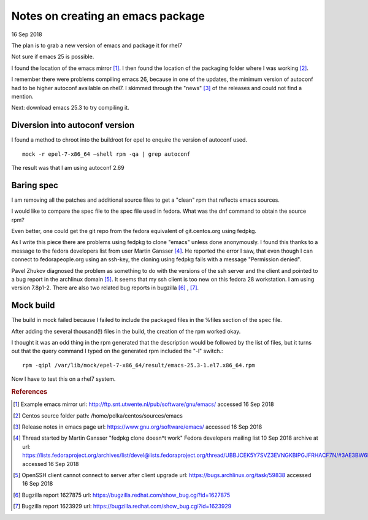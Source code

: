 .. _ref-emacs_rpm_for_centos:

====================================
 Notes on creating an emacs package
====================================

16 Sep 2018

The plan is to grab a new version of emacs and package it for rhel7

Not sure if emacs 25 is possible.

I found the location of the emacs mirror [#fn1]_. I then found the
location of the packaging folder where I was working [#fn2]_.

I remember there were problems compiling emacs 26, because in one of
the updates, the minimum version of autoconf had to be higher autoconf
available on rhel7. I skimmed through the "news" [#fn3]_ of the
releases and could not find a mention.

Next: download emacs 25.3 to try compiling it.

Diversion into autoconf version
^^^^^^^^^^^^^^^^^^^^^^^^^^^^^^^

I found a method to chroot into the buildroot for epel to enquire the
version of autoconf used. ::

  mock -r epel-7-x86_64 –shell rpm -qa | grep autoconf

The result was that I am using autoconf 2.69

Baring spec
^^^^^^^^^^^

I am removing all the patches and additional source files to get a
"clean" rpm that reflects emacs sources.

I would like to compare the spec file to the spec file used in
fedora. What was the dnf command to obtain the source rpm?

Even better, one could get the git repo from the fedora equivalent of
git.centos.org using fedpkg.

As I write this piece there are problems using fedpkg to clone "emacs"
unless done anonymously. I found this thanks to a message to the
fedora developers list from user Martin Gansser [#fn4]_. He reported the
error I saw, that even though I can connect to fedorapeople.org using
an ssh-key, the cloning using fedpkg fails with a message "Permission
denied".

Pavel Zhukov diagnosed the problem as something to do with the
versions of the ssh server and the client and pointed to a bug report
in the archlinux domain [#fn5]_. It seems that my ssh client is too new on
this fedora 28 workstation. I am using version 7.8p1-2. There are also
two related bug reports in bugzilla [#fn6]_ , [#fn7]_.

Mock build
^^^^^^^^^^

The build in mock failed because I failed to include the packaged
files in the %files section of the spec file.

After adding the several thousand(!) files in the build, the creation
of the rpm worked okay.

I thought it was an odd thing in the rpm generated that the
description would be followed by the list of files, but it turns out
that the query command I typed on the generated rpm included the "-l"
switch.::

  rpm -qipl /var/lib/mock/epel-7-x86_64/result/emacs-25.3-1.el7.x86_64.rpm

Now I have to test this on a rhel7 system.

.. rubric:: References

.. [#fn1] Example emacs mirror url:
         http://ftp.snt.utwente.nl/pub/software/gnu/emacs/ accessed 16
         Sep 2018
	 
.. [#fn2] Centos source folder path: /home/polka/centos/sources/emacs
	  
.. [#fn3] Release notes in emacs page url:
          https://www.gnu.org/software/emacs/ accessed 16 Sep 2018
	  
.. [#fn4] Thread started by Martin Gansser "fedpkg clone doesn*t work"
          Fedora developers mailing list 10 Sep 2018 archive at url:
          https://lists.fedoraproject.org/archives/list/devel@lists.fedoraproject.org/thread/UBBJCEK5Y7SVZ3EVNGKBIPGJFRHACF7N/#3AE3BW6K62OVEG6LU453QZYHK3Z7V3RC
          accessed 16 Sep 2018

.. [#fn5] OpenSSH client cannot connect to server after client upgrade
          url: https://bugs.archlinux.org/task/59838 accessed 16 Sep
          2018

.. [#fn6] Bugzilla report 1627875 url:
          https://bugzilla.redhat.com/show_bug.cgi?id=1627875

.. [#fn7] Bugzilla report 1623929 url:
          https://bugzilla.redhat.com/show_bug.cgi?id=1623929
